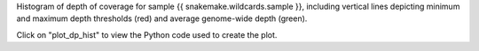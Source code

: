 Histogram of depth of coverage for sample {{ snakemake.wildcards.sample }}, including vertical lines depicting minimum and maximum depth thresholds (red) and average genome-wide depth (green).

Click on "plot_dp_hist" to view the Python code used to create the plot.